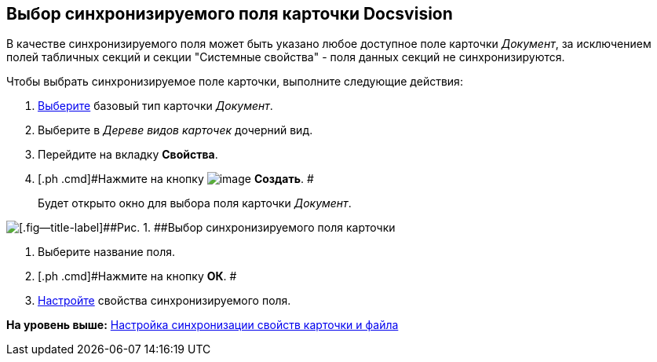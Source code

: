 [[ariaid-title1]]
== Выбор синхронизируемого поля карточки Docsvision

В качестве синхронизируемого поля может быть указано любое доступное поле карточки [.keyword .parmname]_Документ_, за исключением полей табличных секций и секции "Системные свойства" - поля данных секций не синхронизируются.

Чтобы выбрать синхронизируемое поле карточки, выполните следующие действия:

. [.ph .cmd]#xref:cSub_Work_SelectCardType.adoc[Выберите] базовый тип карточки [.keyword .parmname]_Документ_.#
. [.ph .cmd]#Выберите в [.dfn .term]_Дереве видов карточек_ дочерний вид.#
. [.ph .cmd]#Перейдите на вкладку [.keyword]*Свойства*.#
. [.ph .cmd]#Нажмите на кнопку image:images/Buttons/cSub_Add_file.png[image] [.keyword]*Создать*. #
+
Будет открыто окно для выбора поля карточки [.keyword .parmname]_Документ_.

image::images/cSub_SelectField.png[[.fig--title-label]##Рис. 1. ##Выбор синхронизируемого поля карточки]
. [.ph .cmd]#Выберите название поля.#
. [.ph .cmd]#Нажмите на кнопку [.ph .uicontrol]*ОК*. #
. [.ph .cmd]#xref:cSub_Document_SynchField_change.adoc[Настройте] свойства синхронизируемого поля.#

*На уровень выше:* xref:../pages/cSub_Document_SettingProperties.adoc[Настройка синхронизации свойств карточки и файла]
